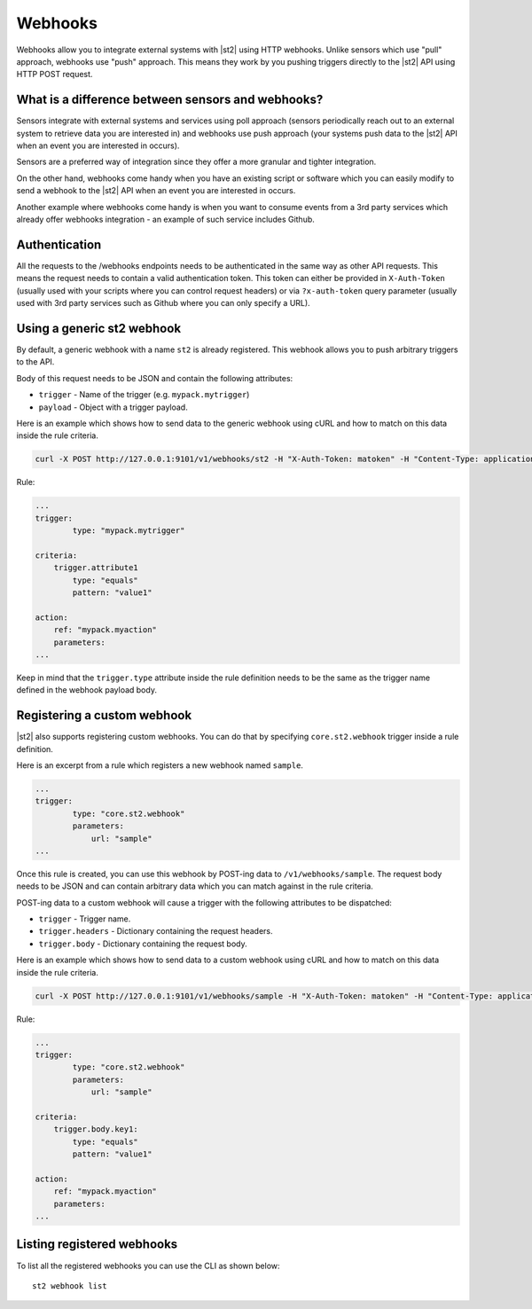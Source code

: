 Webhooks
========

Webhooks allow you to integrate external systems with |st2| using HTTP
webhooks. Unlike sensors which use "pull" approach, webhooks use "push"
approach. This means they work by you pushing triggers directly to the |st2|
API using HTTP POST request.

What is a difference between sensors and webhooks?
--------------------------------------------------

Sensors integrate with external systems and services using poll approach
(sensors periodically reach out to an external system to retrieve data you are
interested in) and webhooks use push approach (your systems push data to the
|st2| API when an event you are interested in occurs).

Sensors are a preferred way of integration since they offer a more granular and
tighter integration.

On the other hand, webhooks come handy when you have an existing script or
software which you can easily modify to send a webhook to the |st2| API when an
event you are interested in occurs.

Another example where webhooks come handy is when you want to consume events
from a 3rd party services which already offer webhooks integration - an example
of such service includes Github.

Authentication
--------------

All the requests to the /webhooks endpoints needs to be authenticated in the
same way as other API requests. This means the request needs to contain a valid
authentication token. This token can either be provided in ``X-Auth-Token``
(usually used with your scripts where you can control request headers) or via
``?x-auth-token`` query parameter (usually used with 3rd party services such as
Github where you can only specify a URL).

Using a generic st2 webhook
---------------------------

By default, a generic webhook with a name ``st2`` is already registered. This
webhook allows you to push arbitrary triggers to the API.

Body of this request needs to be JSON and contain the following attributes:

* ``trigger`` - Name of the trigger (e.g. ``mypack.mytrigger``)
* ``payload`` - Object with a trigger payload.

Here is an example which shows how to send data to the generic webhook using
cURL and how to match on this data inside the rule criteria.

.. sourcecode:: bash

    curl -X POST http://127.0.0.1:9101/v1/webhooks/st2 -H "X-Auth-Token: matoken" -H "Content-Type: application/json" --data '{"trigger": "mypack.mytrigger", "payload": {"attribute1": "value1"}}'

Rule:

.. sourcecode:: yaml

    ...
    trigger:
            type: "mypack.mytrigger"

    criteria:
        trigger.attribute1
            type: "equals"
            pattern: "value1"

    action:
        ref: "mypack.myaction"
        parameters:
    ...

Keep in mind that the ``trigger.type`` attribute inside the rule definition
needs to be the same as the trigger name defined in the webhook payload body.

Registering a custom webhook
----------------------------

|st2| also supports registering custom webhooks. You can do that by specifying
``core.st2.webhook`` trigger inside a rule definition.

Here is an excerpt from a rule which registers a new webhook named ``sample``.

.. sourcecode:: yaml

    ...
    trigger:
            type: "core.st2.webhook"
            parameters:
                url: "sample"
    ...

Once this rule is created, you can use this webhook by POST-ing data to
``/v1/webhooks/sample``. The request body needs to be JSON and can contain
arbitrary data which you can match against in the rule criteria.

POST-ing data to a custom webhook will cause a trigger with the following
attributes to be dispatched:

* ``trigger`` - Trigger name.
* ``trigger.headers`` - Dictionary containing the request headers.
* ``trigger.body`` - Dictionary containing the request body.

Here is an example which shows how to send data to a custom webhook using
cURL and how to match on this data inside the rule criteria.

.. sourcecode:: bash

    curl -X POST http://127.0.0.1:9101/v1/webhooks/sample -H "X-Auth-Token: matoken" -H "Content-Type: application/json" --data '{"key1": "value1"}'

Rule:

.. sourcecode:: yaml

    ...
    trigger:
            type: "core.st2.webhook"
            parameters:
                url: "sample"

    criteria:
        trigger.body.key1:
            type: "equals"
            pattern: "value1"

    action:
        ref: "mypack.myaction"
        parameters:
    ...

Listing registered webhooks
---------------------------

To list all the registered webhooks you can use the CLI as shown below:

::

    st2 webhook list
